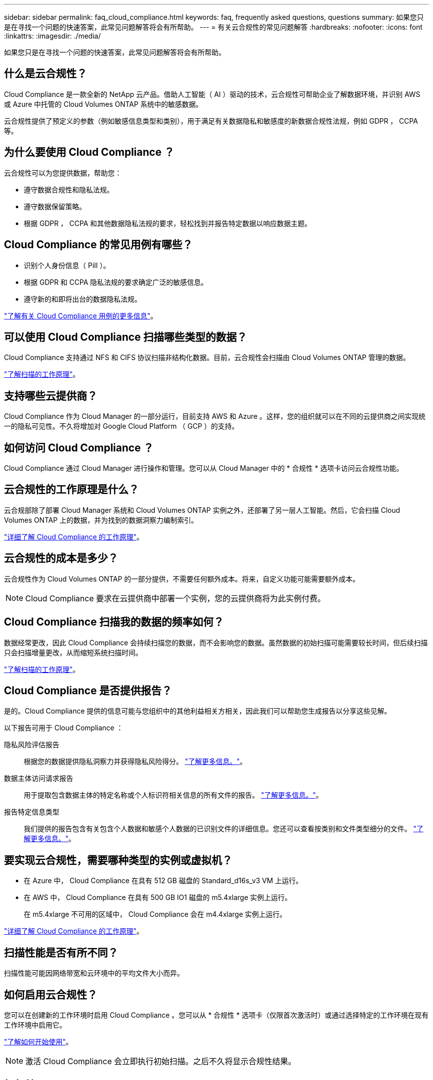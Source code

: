 ---
sidebar: sidebar 
permalink: faq_cloud_compliance.html 
keywords: faq, frequently asked questions, questions 
summary: 如果您只是在寻找一个问题的快速答案，此常见问题解答将会有所帮助。 
---
= 有关云合规性的常见问题解答
:hardbreaks:
:nofooter: 
:icons: font
:linkattrs: 
:imagesdir: ./media/


[role="lead"]
如果您只是在寻找一个问题的快速答案，此常见问题解答将会有所帮助。



== 什么是云合规性？

Cloud Compliance 是一款全新的 NetApp 云产品。借助人工智能（ AI ）驱动的技术，云合规性可帮助企业了解数据环境，并识别 AWS 或 Azure 中托管的 Cloud Volumes ONTAP 系统中的敏感数据。

云合规性提供了预定义的参数（例如敏感信息类型和类别），用于满足有关数据隐私和敏感度的新数据合规性法规，例如 GDPR ， CCPA 等。



== 为什么要使用 Cloud Compliance ？

云合规性可以为您提供数据，帮助您：

* 遵守数据合规性和隐私法规。
* 遵守数据保留策略。
* 根据 GDPR ， CCPA 和其他数据隐私法规的要求，轻松找到并报告特定数据以响应数据主题。




== Cloud Compliance 的常见用例有哪些？

* 识别个人身份信息（ PiII ）。
* 根据 GDPR 和 CCPA 隐私法规的要求确定广泛的敏感信息。
* 遵守新的和即将出台的数据隐私法规。


https://cloud.netapp.com/cloud-compliance["了解有关 Cloud Compliance 用例的更多信息"^]。



== 可以使用 Cloud Compliance 扫描哪些类型的数据？

Cloud Compliance 支持通过 NFS 和 CIFS 协议扫描非结构化数据。目前，云合规性会扫描由 Cloud Volumes ONTAP 管理的数据。

link:concept_cloud_compliance.html#how-scans-work["了解扫描的工作原理"]。



== 支持哪些云提供商？

Cloud Compliance 作为 Cloud Manager 的一部分运行，目前支持 AWS 和 Azure 。这样，您的组织就可以在不同的云提供商之间实现统一的隐私可见性。不久将增加对 Google Cloud Platform （ GCP ）的支持。



== 如何访问 Cloud Compliance ？

Cloud Compliance 通过 Cloud Manager 进行操作和管理。您可以从 Cloud Manager 中的 * 合规性 * 选项卡访问云合规性功能。



== 云合规性的工作原理是什么？

云合规部除了部署 Cloud Manager 系统和 Cloud Volumes ONTAP 实例之外，还部署了另一层人工智能。然后，它会扫描 Cloud Volumes ONTAP 上的数据，并为找到的数据洞察力编制索引。

link:concept_cloud_compliance.html["详细了解 Cloud Compliance 的工作原理"]。



== 云合规性的成本是多少？

云合规性作为 Cloud Volumes ONTAP 的一部分提供，不需要任何额外成本。将来，自定义功能可能需要额外成本。


NOTE: Cloud Compliance 要求在云提供商中部署一个实例，您的云提供商将为此实例付费。



== Cloud Compliance 扫描我的数据的频率如何？

数据经常更改，因此 Cloud Compliance 会持续扫描您的数据，而不会影响您的数据。虽然数据的初始扫描可能需要较长时间，但后续扫描只会扫描增量更改，从而缩短系统扫描时间。

link:concept_cloud_compliance.html#how-scans-work["了解扫描的工作原理"]。



== Cloud Compliance 是否提供报告？

是的。Cloud Compliance 提供的信息可能与您组织中的其他利益相关方相关，因此我们可以帮助您生成报告以分享这些见解。

以下报告可用于 Cloud Compliance ：

隐私风险评估报告:: 根据您的数据提供隐私洞察力并获得隐私风险得分。 link:task_generating_compliance_reports.html["了解更多信息。"]。
数据主体访问请求报告:: 用于提取包含数据主体的特定名称或个人标识符相关信息的所有文件的报告。 link:task_responding_to_dsar.html["了解更多信息。"]。
报告特定信息类型:: 我们提供的报告包含有关包含个人数据和敏感个人数据的已识别文件的详细信息。您还可以查看按类别和文件类型细分的文件。 link:task_controlling_private_data.html["了解更多信息。"]。




== 要实现云合规性，需要哪种类型的实例或虚拟机？

* 在 Azure 中， Cloud Compliance 在具有 512 GB 磁盘的 Standard_d16s_v3 VM 上运行。
* 在 AWS 中， Cloud Compliance 在具有 500 GB IO1 磁盘的 m5.4xlarge 实例上运行。
+
在 m5.4xlarge 不可用的区域中， Cloud Compliance 会在 m4.4xlarge 实例上运行。



link:concept_cloud_compliance.html["详细了解 Cloud Compliance 的工作原理"]。



== 扫描性能是否有所不同？

扫描性能可能因网络带宽和云环境中的平均文件大小而异。



== 如何启用云合规性？

您可以在创建新的工作环境时启用 Cloud Compliance 。您可以从 * 合规性 * 选项卡（仅限首次激活时）或通过选择特定的工作环境在现有工作环境中启用它。

link:task_getting_started_compliance.html["了解如何开始使用"]。


NOTE: 激活 Cloud Compliance 会立即执行初始扫描。之后不久将显示合规性结果。



== 如何禁用 Cloud Compliance ？

选择单个工作环境后，您可以从 " 工作环境 " 页面禁用 Cloud Compliance 。

link:task_managing_compliance.html["了解更多信息。"]。


NOTE: 要完全删除 Cloud Compliance 实例，您可以从云提供商的门户手动删除 Cloud Compliance 实例。



== 如果在 Cloud Volumes ONTAP 上启用了数据分层，会发生什么情况？

您可能希望在 Cloud Volumes ONTAP 系统上启用云合规性，以便将冷数据分层到对象存储。如果启用了数据分层，则 Cloud Compliance 会扫描所有数据—磁盘上的数据以及分层到对象存储的冷数据。

合规性扫描不会加热冷数据，它会保持冷数据并分层到对象存储。



== 是否可以使用云合规性扫描内部 ONTAP 存储？

否Cloud Compliance 目前作为 Cloud Manager 的一部分提供，并支持 Cloud Volumes ONTAP 。我们计划通过 Cloud Volumes Service 和 Azure NetApp Files 等其他云产品支持云合规性。 



== Cloud Compliance 是否可以向我的组织发送通知？

不可以，但您可以下载状态报告，这些报告可以在组织内部共享。



== 我是否可以根据组织的需求自定义服务？

Cloud Compliance 提供对数据的即装即用洞察力。您可以根据组织的需求提取和利用这些洞察信息。



== 我是否可以将云合规性信息限制为特定用户？

是的， Cloud Compliance 与 Cloud Manager 完全集成。Cloud Manager 用户只能根据其工作空间权限查看其有资格查看的工作环境的信息。

link:concept_cloud_compliance.html#user-access-to-compliance-information["了解更多信息。"]。
